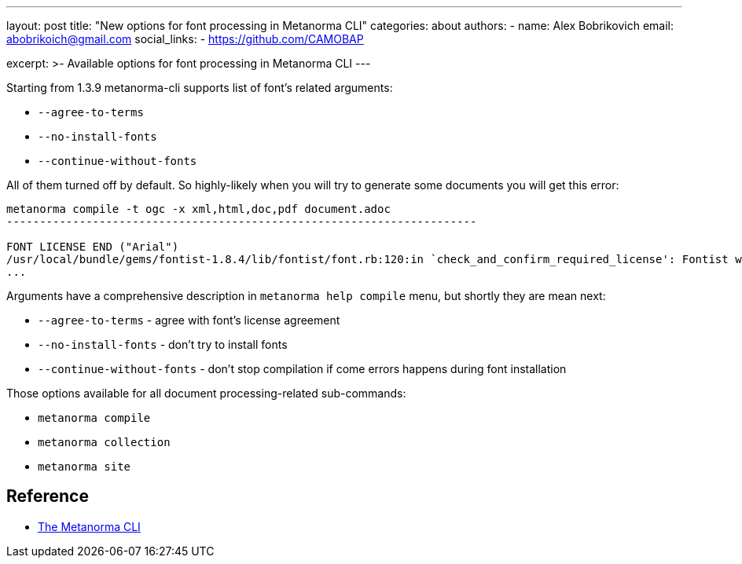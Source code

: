 ---
layout: post
title: "New options for font processing in Metanorma CLI"
categories: about
authors:
  - name: Alex Bobrikovich
    email: abobrikoich@gmail.com
    social_links:
      - https://github.com/CAMOBAP

excerpt: >-
    Available options for font processing in Metanorma CLI
---

Starting from 1.3.9 metanorma-cli supports list of font's related arguments:

* `--agree-to-terms`
* `--no-install-fonts`
* `--continue-without-fonts`

All of them turned off by default. So highly-likely when you will try to generate some documents you will get this error:

[source,console]
----
metanorma compile -t ogc -x xml,html,doc,pdf document.adoc
-----------------------------------------------------------------------

FONT LICENSE END ("Arial")
/usr/local/bundle/gems/fontist-1.8.4/lib/fontist/font.rb:120:in `check_and_confirm_required_license': Fontist will not download these fonts unless you accept the terms. (Fontist::Errors::LicensingError)
...
----

Arguments have a comprehensive description in `metanorma help compile` menu, but shortly they are mean next:

* `--agree-to-terms` - agree with font's license agreement
* `--no-install-fonts` - don't try to install fonts
* `--continue-without-fonts` - don't stop compilation if come errors happens during font installation

Those options available for all document processing-related sub-commands:

* `metanorma compile`
* `metanorma collection`
* `metanorma site`

== Reference

* https://github.com/metanorma/metanorma-cli[The Metanorma CLI]
